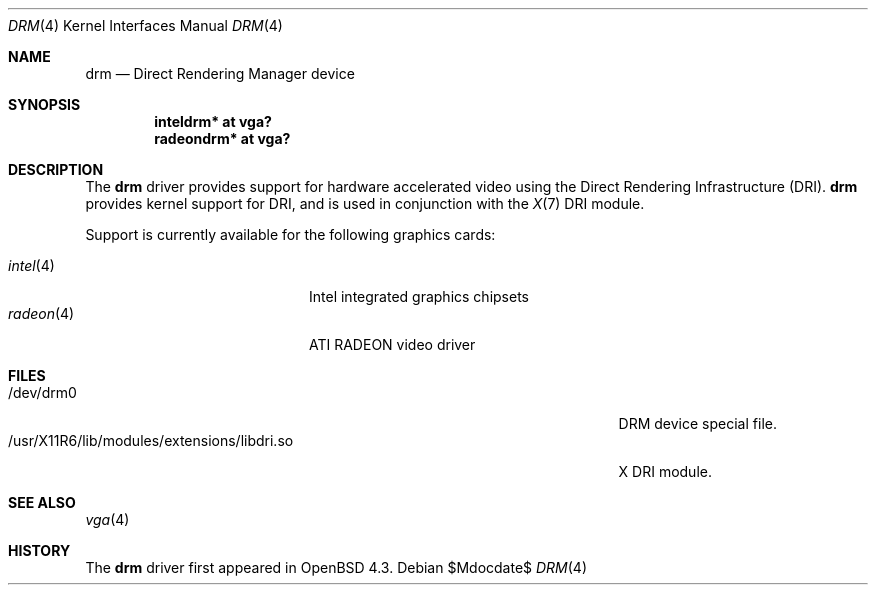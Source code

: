 .\" $OpenBSD: src/share/man/man4/drm.4,v 1.1 2008/10/31 15:55:43 jmc Exp $
.\"
.\" Copyright (c) 2008 Jason McIntyre <jmc@openbsd.org>
.\"
.\" Permission to use, copy, modify, and distribute this software for any
.\" purpose with or without fee is hereby granted, provided that the above
.\" copyright notice and this permission notice appear in all copies.
.\"
.\" THE SOFTWARE IS PROVIDED "AS IS" AND THE AUTHOR DISCLAIMS ALL WARRANTIES
.\" WITH REGARD TO THIS SOFTWARE INCLUDING ALL IMPLIED WARRANTIES OF
.\" MERCHANTABILITY AND FITNESS. IN NO EVENT SHALL THE AUTHOR BE LIABLE FOR
.\" ANY SPECIAL, DIRECT, INDIRECT, OR CONSEQUENTIAL DAMAGES OR ANY DAMAGES
.\" WHATSOEVER RESULTING FROM LOSS OF USE, DATA OR PROFITS, WHETHER IN AN
.\" ACTION OF CONTRACT, NEGLIGENCE OR OTHER TORTIOUS ACTION, ARISING OUT OF
.\" OR IN CONNECTION WITH THE USE OR PERFORMANCE OF THIS SOFTWARE.
.Dd $Mdocdate$
.Dt DRM 4
.Os
.Sh NAME
.Nm drm
.Nd Direct Rendering Manager device
.Sh SYNOPSIS
.Cd "inteldrm* at vga?"
.Cd "radeondrm* at vga?"
.Sh DESCRIPTION
The
.Nm
driver provides support for hardware accelerated video
using the Direct Rendering Infrastructure (DRI).
.Nm
provides kernel support for DRI,
and is used in conjunction with the
.Xr X 7
DRI module.
.Pp
Support is currently available for the following graphics cards:
.Pp
.Bl -tag -width "radeon(4)XXX" -offset indent -compact
.It Xr intel 4
Intel integrated graphics chipsets
.It Xr radeon 4
ATI RADEON video driver
.El
.Sh FILES
.Bl -tag -width "/usr/X11R6/lib/modules/extensions/libdri.soXXX" -compact
.It /dev/drm0
DRM device special file.
.It /usr/X11R6/lib/modules/extensions/libdri.so
X DRI module.
.El
.Sh SEE ALSO
.Xr vga 4
.Sh HISTORY
The
.Nm
driver first appeared in
.Ox 4.3 .
